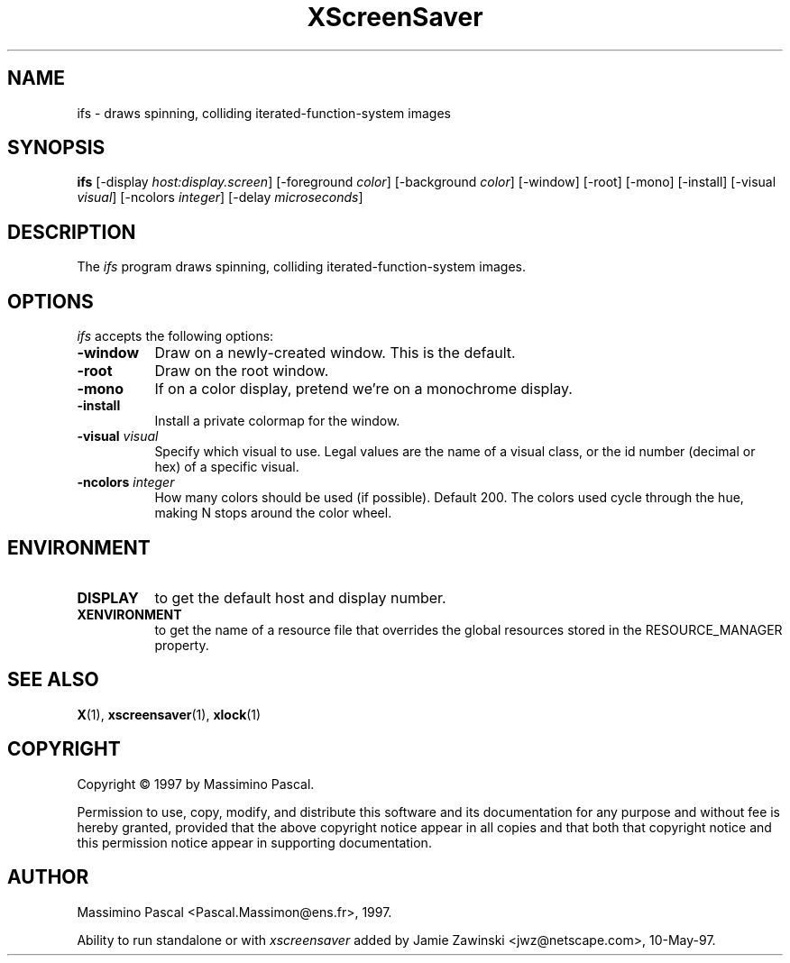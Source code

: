 .TH XScreenSaver 1 "10-May-97" "X Version 11"
.SH NAME
ifs - draws spinning, colliding iterated-function-system images
.SH SYNOPSIS
.B ifs
[\-display \fIhost:display.screen\fP] [\-foreground \fIcolor\fP] [\-background \fIcolor\fP] [\-window] [\-root] [\-mono] [\-install] [\-visual \fIvisual\fP] [\-ncolors \fIinteger\fP] [\-delay \fImicroseconds\fP]

.SH DESCRIPTION
The \fIifs\fP program draws spinning, colliding iterated-function-system images.
.SH OPTIONS
.I ifs
accepts the following options:
.TP 8
.B \-window
Draw on a newly-created window.  This is the default.
.TP 8
.B \-root
Draw on the root window.
.TP 8
.B \-mono 
If on a color display, pretend we're on a monochrome display.
.TP 8
.B \-install
Install a private colormap for the window.
.TP 8
.B \-visual \fIvisual\fP
Specify which visual to use.  Legal values are the name of a visual class,
or the id number (decimal or hex) of a specific visual.
.TP 8
.B \-ncolors \fIinteger\fP
How many colors should be used (if possible).  Default 200.
The colors used cycle through the hue, making N stops around
the color wheel.
.SH ENVIRONMENT
.PP
.TP 8
.B DISPLAY
to get the default host and display number.
.TP 8
.B XENVIRONMENT
to get the name of a resource file that overrides the global resources
stored in the RESOURCE_MANAGER property.
.SH SEE ALSO
.BR X (1),
.BR xscreensaver (1),
.BR xlock (1)
.SH COPYRIGHT
Copyright \(co 1997 by Massimino Pascal.

Permission to use, copy, modify, and distribute this software and its
documentation for any purpose and without fee is hereby granted,
provided that the above copyright notice appear in all copies and that
both that copyright notice and this permission notice appear in
supporting documentation. 
.SH AUTHOR
Massimino Pascal <Pascal.Massimon@ens.fr>, 1997.

Ability to run standalone or with \fIxscreensaver\fP added by 
Jamie Zawinski <jwz@netscape.com>, 10-May-97.
